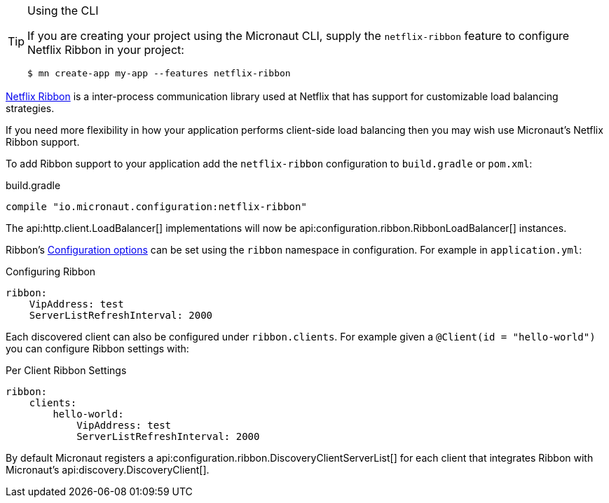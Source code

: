 [TIP]
.Using the CLI
====
If you are creating your project using the Micronaut CLI, supply the `netflix-ribbon` feature to configure Netflix Ribbon in your project:
----
$ mn create-app my-app --features netflix-ribbon
----
====

https://github.com/Netflix/ribbon[Netflix Ribbon] is a inter-process communication library used at Netflix that has support for customizable load balancing strategies.

If you need more flexibility in how your application performs client-side load balancing then you may wish use Micronaut's Netflix Ribbon support.

To add Ribbon support to your application add the `netflix-ribbon` configuration to `build.gradle` or `pom.xml`:

.build.gradle
[source,groovy]
----
compile "io.micronaut.configuration:netflix-ribbon"
----

The api:http.client.LoadBalancer[] implementations will now be api:configuration.ribbon.RibbonLoadBalancer[] instances.

Ribbon's http://netflix.github.io/ribbon/ribbon-core-javadoc/com/netflix/client/config/CommonClientConfigKey.html[Configuration options] can be set using the `ribbon` namespace in configuration. For example in `application.yml`:

.Configuring Ribbon
[source,yaml]
----
ribbon:
    VipAddress: test
    ServerListRefreshInterval: 2000
----

Each discovered client can also be configured under `ribbon.clients`. For example given a `@Client(id = "hello-world")` you can configure Ribbon settings with:

.Per Client Ribbon Settings
[source,yaml]
----
ribbon:
    clients:
        hello-world:
            VipAddress: test
            ServerListRefreshInterval: 2000
----

By default Micronaut registers a api:configuration.ribbon.DiscoveryClientServerList[] for each client that integrates Ribbon with Micronaut's api:discovery.DiscoveryClient[].